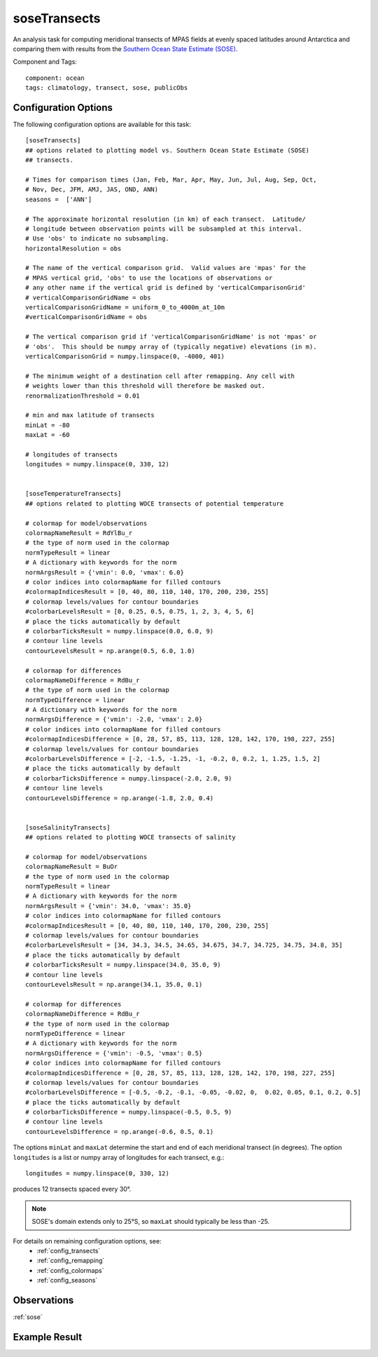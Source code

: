 .. |deg| unicode:: U+00B0 .. degree sign
   :trim:

.. _task_soseTransects:

soseTransects
=============

An analysis task for computing meridional transects of MPAS fields at evenly
spaced latitudes around Antarctica and comparing them with results from the
`Southern Ocean State Estimate (SOSE)`_.

Component and Tags::

    component: ocean
    tags: climatology, transect, sose, publicObs

Configuration Options
---------------------

The following configuration options are available for this task::

    [soseTransects]
    ## options related to plotting model vs. Southern Ocean State Estimate (SOSE)
    ## transects.

    # Times for comparison times (Jan, Feb, Mar, Apr, May, Jun, Jul, Aug, Sep, Oct,
    # Nov, Dec, JFM, AMJ, JAS, OND, ANN)
    seasons =  ['ANN']

    # The approximate horizontal resolution (in km) of each transect.  Latitude/
    # longitude between observation points will be subsampled at this interval.
    # Use 'obs' to indicate no subsampling.
    horizontalResolution = obs

    # The name of the vertical comparison grid.  Valid values are 'mpas' for the
    # MPAS vertical grid, 'obs' to use the locations of observations or
    # any other name if the vertical grid is defined by 'verticalComparisonGrid'
    # verticalComparisonGridName = obs
    verticalComparisonGridName = uniform_0_to_4000m_at_10m
    #verticalComparisonGridName = obs

    # The vertical comparison grid if 'verticalComparisonGridName' is not 'mpas' or
    # 'obs'.  This should be numpy array of (typically negative) elevations (in m).
    verticalComparisonGrid = numpy.linspace(0, -4000, 401)

    # The minimum weight of a destination cell after remapping. Any cell with
    # weights lower than this threshold will therefore be masked out.
    renormalizationThreshold = 0.01

    # min and max latitude of transects
    minLat = -80
    maxLat = -60

    # longitudes of transects
    longitudes = numpy.linspace(0, 330, 12)


    [soseTemperatureTransects]
    ## options related to plotting WOCE transects of potential temperature

    # colormap for model/observations
    colormapNameResult = RdYlBu_r
    # the type of norm used in the colormap
    normTypeResult = linear
    # A dictionary with keywords for the norm
    normArgsResult = {'vmin': 0.0, 'vmax': 6.0}
    # color indices into colormapName for filled contours
    #colormapIndicesResult = [0, 40, 80, 110, 140, 170, 200, 230, 255]
    # colormap levels/values for contour boundaries
    #colorbarLevelsResult = [0, 0.25, 0.5, 0.75, 1, 2, 3, 4, 5, 6]
    # place the ticks automatically by default
    # colorbarTicksResult = numpy.linspace(0.0, 6.0, 9)
    # contour line levels
    contourLevelsResult = np.arange(0.5, 6.0, 1.0)

    # colormap for differences
    colormapNameDifference = RdBu_r
    # the type of norm used in the colormap
    normTypeDifference = linear
    # A dictionary with keywords for the norm
    normArgsDifference = {'vmin': -2.0, 'vmax': 2.0}
    # color indices into colormapName for filled contours
    #colormapIndicesDifference = [0, 28, 57, 85, 113, 128, 128, 142, 170, 198, 227, 255]
    # colormap levels/values for contour boundaries
    #colorbarLevelsDifference = [-2, -1.5, -1.25, -1, -0.2, 0, 0.2, 1, 1.25, 1.5, 2]
    # place the ticks automatically by default
    # colorbarTicksDifference = numpy.linspace(-2.0, 2.0, 9)
    # contour line levels
    contourLevelsDifference = np.arange(-1.8, 2.0, 0.4)


    [soseSalinityTransects]
    ## options related to plotting WOCE transects of salinity

    # colormap for model/observations
    colormapNameResult = BuOr
    # the type of norm used in the colormap
    normTypeResult = linear
    # A dictionary with keywords for the norm
    normArgsResult = {'vmin': 34.0, 'vmax': 35.0}
    # color indices into colormapName for filled contours
    #colormapIndicesResult = [0, 40, 80, 110, 140, 170, 200, 230, 255]
    # colormap levels/values for contour boundaries
    #colorbarLevelsResult = [34, 34.3, 34.5, 34.65, 34.675, 34.7, 34.725, 34.75, 34.8, 35]
    # place the ticks automatically by default
    # colorbarTicksResult = numpy.linspace(34.0, 35.0, 9)
    # contour line levels
    contourLevelsResult = np.arange(34.1, 35.0, 0.1)

    # colormap for differences
    colormapNameDifference = RdBu_r
    # the type of norm used in the colormap
    normTypeDifference = linear
    # A dictionary with keywords for the norm
    normArgsDifference = {'vmin': -0.5, 'vmax': 0.5}
    # color indices into colormapName for filled contours
    #colormapIndicesDifference = [0, 28, 57, 85, 113, 128, 128, 142, 170, 198, 227, 255]
    # colormap levels/values for contour boundaries
    #colorbarLevelsDifference = [-0.5, -0.2, -0.1, -0.05, -0.02, 0,  0.02, 0.05, 0.1, 0.2, 0.5]
    # place the ticks automatically by default
    # colorbarTicksDifference = numpy.linspace(-0.5, 0.5, 9)
    # contour line levels
    contourLevelsDifference = np.arange(-0.6, 0.5, 0.1)


The options ``minLat`` and ``maxLat`` determine the start and end of each
meridional transect (in degrees).  The option ``longitudes`` is a list or
numpy array of longitudes for each transect, e.g.::

  longitudes = numpy.linspace(0, 330, 12)

produces 12 transects spaced every 30 |deg|.

.. note::

  SOSE's domain extends only to 25 |deg| S, so ``maxLat`` should typically be
  less than -25.


For details on remaining configuration options, see:
 * :ref:`config_transects`
 * :ref:`config_remapping`
 * :ref:`config_colormaps`
 * :ref:`config_seasons`

Observations
------------

:ref:`sose`

Example Result
--------------

.. image:: examples/sose_transect.png
   :width: 500 px
   :align: center

.. _`Southern Ocean State Estimate (SOSE)`: http://sose.ucsd.edu/sose_stateestimation_data_05to10.html
